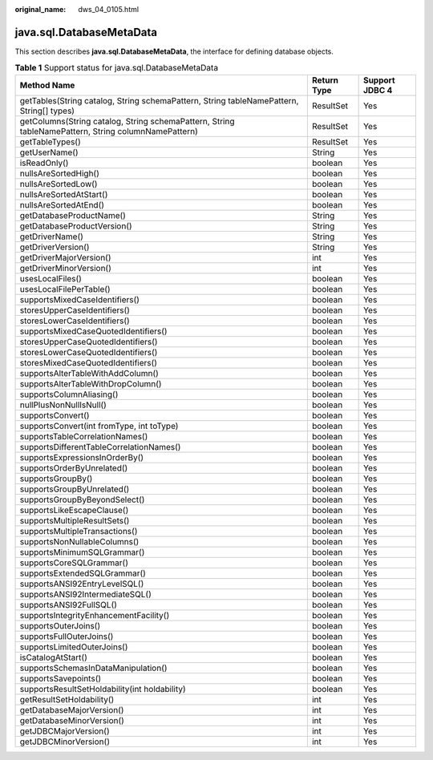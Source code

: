 :original_name: dws_04_0105.html

.. _dws_04_0105:

java.sql.DatabaseMetaData
=========================

This section describes **java.sql.DatabaseMetaData**, the interface for defining database objects.

.. table:: **Table 1** Support status for java.sql.DatabaseMetaData

   +-----------------------------------------------------------------------------------------------------+-------------+----------------+
   | Method Name                                                                                         | Return Type | Support JDBC 4 |
   +=====================================================================================================+=============+================+
   | getTables(String catalog, String schemaPattern, String tableNamePattern, String[] types)            | ResultSet   | Yes            |
   +-----------------------------------------------------------------------------------------------------+-------------+----------------+
   | getColumns(String catalog, String schemaPattern, String tableNamePattern, String columnNamePattern) | ResultSet   | Yes            |
   +-----------------------------------------------------------------------------------------------------+-------------+----------------+
   | getTableTypes()                                                                                     | ResultSet   | Yes            |
   +-----------------------------------------------------------------------------------------------------+-------------+----------------+
   | getUserName()                                                                                       | String      | Yes            |
   +-----------------------------------------------------------------------------------------------------+-------------+----------------+
   | isReadOnly()                                                                                        | boolean     | Yes            |
   +-----------------------------------------------------------------------------------------------------+-------------+----------------+
   | nullsAreSortedHigh()                                                                                | boolean     | Yes            |
   +-----------------------------------------------------------------------------------------------------+-------------+----------------+
   | nullsAreSortedLow()                                                                                 | boolean     | Yes            |
   +-----------------------------------------------------------------------------------------------------+-------------+----------------+
   | nullsAreSortedAtStart()                                                                             | boolean     | Yes            |
   +-----------------------------------------------------------------------------------------------------+-------------+----------------+
   | nullsAreSortedAtEnd()                                                                               | boolean     | Yes            |
   +-----------------------------------------------------------------------------------------------------+-------------+----------------+
   | getDatabaseProductName()                                                                            | String      | Yes            |
   +-----------------------------------------------------------------------------------------------------+-------------+----------------+
   | getDatabaseProductVersion()                                                                         | String      | Yes            |
   +-----------------------------------------------------------------------------------------------------+-------------+----------------+
   | getDriverName()                                                                                     | String      | Yes            |
   +-----------------------------------------------------------------------------------------------------+-------------+----------------+
   | getDriverVersion()                                                                                  | String      | Yes            |
   +-----------------------------------------------------------------------------------------------------+-------------+----------------+
   | getDriverMajorVersion()                                                                             | int         | Yes            |
   +-----------------------------------------------------------------------------------------------------+-------------+----------------+
   | getDriverMinorVersion()                                                                             | int         | Yes            |
   +-----------------------------------------------------------------------------------------------------+-------------+----------------+
   | usesLocalFiles()                                                                                    | boolean     | Yes            |
   +-----------------------------------------------------------------------------------------------------+-------------+----------------+
   | usesLocalFilePerTable()                                                                             | boolean     | Yes            |
   +-----------------------------------------------------------------------------------------------------+-------------+----------------+
   | supportsMixedCaseIdentifiers()                                                                      | boolean     | Yes            |
   +-----------------------------------------------------------------------------------------------------+-------------+----------------+
   | storesUpperCaseIdentifiers()                                                                        | boolean     | Yes            |
   +-----------------------------------------------------------------------------------------------------+-------------+----------------+
   | storesLowerCaseIdentifiers()                                                                        | boolean     | Yes            |
   +-----------------------------------------------------------------------------------------------------+-------------+----------------+
   | supportsMixedCaseQuotedIdentifiers()                                                                | boolean     | Yes            |
   +-----------------------------------------------------------------------------------------------------+-------------+----------------+
   | storesUpperCaseQuotedIdentifiers()                                                                  | boolean     | Yes            |
   +-----------------------------------------------------------------------------------------------------+-------------+----------------+
   | storesLowerCaseQuotedIdentifiers()                                                                  | boolean     | Yes            |
   +-----------------------------------------------------------------------------------------------------+-------------+----------------+
   | storesMixedCaseQuotedIdentifiers()                                                                  | boolean     | Yes            |
   +-----------------------------------------------------------------------------------------------------+-------------+----------------+
   | supportsAlterTableWithAddColumn()                                                                   | boolean     | Yes            |
   +-----------------------------------------------------------------------------------------------------+-------------+----------------+
   | supportsAlterTableWithDropColumn()                                                                  | boolean     | Yes            |
   +-----------------------------------------------------------------------------------------------------+-------------+----------------+
   | supportsColumnAliasing()                                                                            | boolean     | Yes            |
   +-----------------------------------------------------------------------------------------------------+-------------+----------------+
   | nullPlusNonNullIsNull()                                                                             | boolean     | Yes            |
   +-----------------------------------------------------------------------------------------------------+-------------+----------------+
   | supportsConvert()                                                                                   | boolean     | Yes            |
   +-----------------------------------------------------------------------------------------------------+-------------+----------------+
   | supportsConvert(int fromType, int toType)                                                           | boolean     | Yes            |
   +-----------------------------------------------------------------------------------------------------+-------------+----------------+
   | supportsTableCorrelationNames()                                                                     | boolean     | Yes            |
   +-----------------------------------------------------------------------------------------------------+-------------+----------------+
   | supportsDifferentTableCorrelationNames()                                                            | boolean     | Yes            |
   +-----------------------------------------------------------------------------------------------------+-------------+----------------+
   | supportsExpressionsInOrderBy()                                                                      | boolean     | Yes            |
   +-----------------------------------------------------------------------------------------------------+-------------+----------------+
   | supportsOrderByUnrelated()                                                                          | boolean     | Yes            |
   +-----------------------------------------------------------------------------------------------------+-------------+----------------+
   | supportsGroupBy()                                                                                   | boolean     | Yes            |
   +-----------------------------------------------------------------------------------------------------+-------------+----------------+
   | supportsGroupByUnrelated()                                                                          | boolean     | Yes            |
   +-----------------------------------------------------------------------------------------------------+-------------+----------------+
   | supportsGroupByBeyondSelect()                                                                       | boolean     | Yes            |
   +-----------------------------------------------------------------------------------------------------+-------------+----------------+
   | supportsLikeEscapeClause()                                                                          | boolean     | Yes            |
   +-----------------------------------------------------------------------------------------------------+-------------+----------------+
   | supportsMultipleResultSets()                                                                        | boolean     | Yes            |
   +-----------------------------------------------------------------------------------------------------+-------------+----------------+
   | supportsMultipleTransactions()                                                                      | boolean     | Yes            |
   +-----------------------------------------------------------------------------------------------------+-------------+----------------+
   | supportsNonNullableColumns()                                                                        | boolean     | Yes            |
   +-----------------------------------------------------------------------------------------------------+-------------+----------------+
   | supportsMinimumSQLGrammar()                                                                         | boolean     | Yes            |
   +-----------------------------------------------------------------------------------------------------+-------------+----------------+
   | supportsCoreSQLGrammar()                                                                            | boolean     | Yes            |
   +-----------------------------------------------------------------------------------------------------+-------------+----------------+
   | supportsExtendedSQLGrammar()                                                                        | boolean     | Yes            |
   +-----------------------------------------------------------------------------------------------------+-------------+----------------+
   | supportsANSI92EntryLevelSQL()                                                                       | boolean     | Yes            |
   +-----------------------------------------------------------------------------------------------------+-------------+----------------+
   | supportsANSI92IntermediateSQL()                                                                     | boolean     | Yes            |
   +-----------------------------------------------------------------------------------------------------+-------------+----------------+
   | supportsANSI92FullSQL()                                                                             | boolean     | Yes            |
   +-----------------------------------------------------------------------------------------------------+-------------+----------------+
   | supportsIntegrityEnhancementFacility()                                                              | boolean     | Yes            |
   +-----------------------------------------------------------------------------------------------------+-------------+----------------+
   | supportsOuterJoins()                                                                                | boolean     | Yes            |
   +-----------------------------------------------------------------------------------------------------+-------------+----------------+
   | supportsFullOuterJoins()                                                                            | boolean     | Yes            |
   +-----------------------------------------------------------------------------------------------------+-------------+----------------+
   | supportsLimitedOuterJoins()                                                                         | boolean     | Yes            |
   +-----------------------------------------------------------------------------------------------------+-------------+----------------+
   | isCatalogAtStart()                                                                                  | boolean     | Yes            |
   +-----------------------------------------------------------------------------------------------------+-------------+----------------+
   | supportsSchemasInDataManipulation()                                                                 | boolean     | Yes            |
   +-----------------------------------------------------------------------------------------------------+-------------+----------------+
   | supportsSavepoints()                                                                                | boolean     | Yes            |
   +-----------------------------------------------------------------------------------------------------+-------------+----------------+
   | supportsResultSetHoldability(int holdability)                                                       | boolean     | Yes            |
   +-----------------------------------------------------------------------------------------------------+-------------+----------------+
   | getResultSetHoldability()                                                                           | int         | Yes            |
   +-----------------------------------------------------------------------------------------------------+-------------+----------------+
   | getDatabaseMajorVersion()                                                                           | int         | Yes            |
   +-----------------------------------------------------------------------------------------------------+-------------+----------------+
   | getDatabaseMinorVersion()                                                                           | int         | Yes            |
   +-----------------------------------------------------------------------------------------------------+-------------+----------------+
   | getJDBCMajorVersion()                                                                               | int         | Yes            |
   +-----------------------------------------------------------------------------------------------------+-------------+----------------+
   | getJDBCMinorVersion()                                                                               | int         | Yes            |
   +-----------------------------------------------------------------------------------------------------+-------------+----------------+
